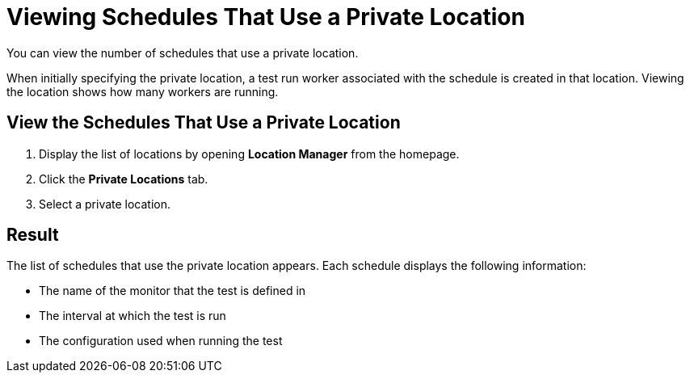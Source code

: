 = Viewing Schedules That Use a Private Location

You can view the number of schedules that use a private location. 

When initially specifying the private location, a test run worker associated with the schedule is created in that location. Viewing the location shows how many workers are running.

== View the Schedules That Use a Private Location

. Display the list of locations by opening *Location Manager* from the homepage.
. Click the *Private Locations* tab.
. Select a private location.

== Result

The list of schedules that use the private location appears. Each schedule displays the following information:

* The name of the monitor that the test is defined in
* The interval at which the test is run
* The configuration used when running the test
